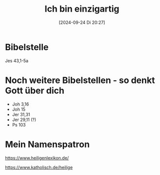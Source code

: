 #+title:      Ich bin einzigartig
#+date:       [2024-09-24 Di 20:27]
#+filetags:   :01:gemeinschaft:
#+identifier: 20240924T202739

* Bibelstelle
Jes 43,1-5a

* Noch weitere Bibelstellen - so denkt Gott über dich
- Joh 3,16
- Joh 15
- Jer 31,31
- Jer 29,11 (?)
- Ps 103


* Mein Namenspatron
[[https://www.heiligenlexikon.de/]]

[[https://www.katholisch.de/heilige]]


